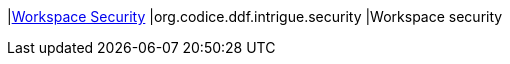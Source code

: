 |<<org.codice.ddf.intrigue.security,Workspace Security>>
|org.codice.ddf.intrigue.security
|Workspace security

